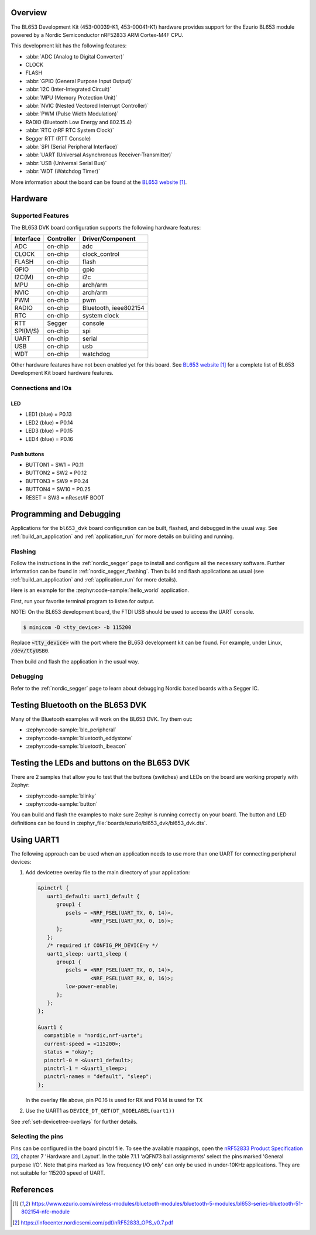 .. zephyr:board:: bl653_dvk

Overview
********

The BL653 Development Kit (453-00039-K1, 453-00041-K1) hardware provides
support for the Ezurio BL653 module powered by a Nordic Semiconductor nRF52833 ARM Cortex-M4F CPU.

This development kit has the following features:

* :abbr:`ADC (Analog to Digital Converter)`
* CLOCK
* FLASH
* :abbr:`GPIO (General Purpose Input Output)`
* :abbr:`I2C (Inter-Integrated Circuit)`
* :abbr:`MPU (Memory Protection Unit)`
* :abbr:`NVIC (Nested Vectored Interrupt Controller)`
* :abbr:`PWM (Pulse Width Modulation)`
* RADIO (Bluetooth Low Energy and 802.15.4)
* :abbr:`RTC (nRF RTC System Clock)`
* Segger RTT (RTT Console)
* :abbr:`SPI (Serial Peripheral Interface)`
* :abbr:`UART (Universal Asynchronous Receiver-Transmitter)`
* :abbr:`USB (Universal Serial Bus)`
* :abbr:`WDT (Watchdog Timer)`

More information about the board can be found at the
`BL653 website`_.

Hardware
********

Supported Features
==================

The BL653 DVK board configuration supports the following
hardware features:

+-----------+------------+----------------------+
| Interface | Controller | Driver/Component     |
+===========+============+======================+
| ADC       | on-chip    | adc                  |
+-----------+------------+----------------------+
| CLOCK     | on-chip    | clock_control        |
+-----------+------------+----------------------+
| FLASH     | on-chip    | flash                |
+-----------+------------+----------------------+
| GPIO      | on-chip    | gpio                 |
+-----------+------------+----------------------+
| I2C(M)    | on-chip    | i2c                  |
+-----------+------------+----------------------+
| MPU       | on-chip    | arch/arm             |
+-----------+------------+----------------------+
| NVIC      | on-chip    | arch/arm             |
+-----------+------------+----------------------+
| PWM       | on-chip    | pwm                  |
+-----------+------------+----------------------+
| RADIO     | on-chip    | Bluetooth,           |
|           |            | ieee802154           |
+-----------+------------+----------------------+
| RTC       | on-chip    | system clock         |
+-----------+------------+----------------------+
| RTT       | Segger     | console              |
+-----------+------------+----------------------+
| SPI(M/S)  | on-chip    | spi                  |
+-----------+------------+----------------------+
| UART      | on-chip    | serial               |
+-----------+------------+----------------------+
| USB       | on-chip    | usb                  |
+-----------+------------+----------------------+
| WDT       | on-chip    | watchdog             |
+-----------+------------+----------------------+

Other hardware features have not been enabled yet for this board.
See `BL653 website`_
for a complete list of BL653 Development Kit board hardware features.

Connections and IOs
===================

LED
---

* LED1 (blue) = P0.13
* LED2 (blue) = P0.14
* LED3 (blue) = P0.15
* LED4 (blue) = P0.16

Push buttons
------------

* BUTTON1 = SW1 = P0.11
* BUTTON2 = SW2 = P0.12
* BUTTON3 = SW9 = P0.24
* BUTTON4 = SW10 = P0.25
* RESET = SW3 = nReset/IF BOOT

Programming and Debugging
*************************

Applications for the ``bl653_dvk`` board configuration can be built, flashed,
and debugged in the usual way. See :ref:`build_an_application` and
:ref:`application_run` for more details on building and running.

Flashing
========

Follow the instructions in the :ref:`nordic_segger` page to install
and configure all the necessary software. Further information can be
found in :ref:`nordic_segger_flashing`. Then build and flash
applications as usual (see :ref:`build_an_application` and
:ref:`application_run` for more details).

Here is an example for the :zephyr:code-sample:`hello_world` application.

First, run your favorite terminal program to listen for output.

NOTE: On the BL653 development board, the FTDI USB should be used to access the UART console.

.. code-block:: console

   $ minicom -D <tty_device> -b 115200

Replace :code:`<tty_device>` with the port where the BL653 development kit
can be found. For example, under Linux, :code:`/dev/ttyUSB0`.

Then build and flash the application in the usual way.

.. zephyr-app-commands::
   :zephyr-app: samples/hello_world
   :board: bl653_dvk
   :goals: build flash

Debugging
=========

Refer to the :ref:`nordic_segger` page to learn about debugging Nordic based boards with a
Segger IC.

Testing Bluetooth on the BL653 DVK
***********************************
Many of the Bluetooth examples will work on the BL653 DVK.
Try them out:

* :zephyr:code-sample:`ble_peripheral`
* :zephyr:code-sample:`bluetooth_eddystone`
* :zephyr:code-sample:`bluetooth_ibeacon`


Testing the LEDs and buttons on the BL653 DVK
************************************************

There are 2 samples that allow you to test that the buttons (switches) and LEDs on
the board are working properly with Zephyr:

* :zephyr:code-sample:`blinky`
* :zephyr:code-sample:`button`

You can build and flash the examples to make sure Zephyr is running correctly on
your board. The button and LED definitions can be found in
:zephyr_file:`boards/ezurio/bl653_dvk/bl653_dvk.dts`.

Using UART1
***********

The following approach can be used when an application needs to use
more than one UART for connecting peripheral devices:

1. Add devicetree overlay file to the main directory of your application:

   .. code-block:: devicetree

      &pinctrl {
         uart1_default: uart1_default {
            group1 {
               psels = <NRF_PSEL(UART_TX, 0, 14)>,
                       <NRF_PSEL(UART_RX, 0, 16)>;
            };
         };
         /* required if CONFIG_PM_DEVICE=y */
         uart1_sleep: uart1_sleep {
            group1 {
               psels = <NRF_PSEL(UART_TX, 0, 14)>,
                       <NRF_PSEL(UART_RX, 0, 16)>;
               low-power-enable;
            };
         };
      };

      &uart1 {
        compatible = "nordic,nrf-uarte";
        current-speed = <115200>;
        status = "okay";
        pinctrl-0 = <&uart1_default>;
        pinctrl-1 = <&uart1_sleep>;
        pinctrl-names = "default", "sleep";
      };

   In the overlay file above, pin P0.16 is used for RX and P0.14 is used for TX

2. Use the UART1 as ``DEVICE_DT_GET(DT_NODELABEL(uart1))``

See :ref:`set-devicetree-overlays` for further details.

Selecting the pins
==================

Pins can be configured in the board pinctrl file. To see the available mappings,
open the `nRF52833 Product Specification`_, chapter 7 'Hardware and Layout'.
In the table 7.1.1 'aQFN73 ball assignments' select the pins marked
'General purpose I/O'.  Note that pins marked as 'low frequency I/O only' can only be used
in under-10KHz applications. They are not suitable for 115200 speed of UART.

References
**********

.. target-notes::

.. _BL653 website: https://www.ezurio.com/wireless-modules/bluetooth-modules/bluetooth-5-modules/bl653-series-bluetooth-51-802154-nfc-module
.. _nRF52833 Product Specification: https://infocenter.nordicsemi.com/pdf/nRF52833_OPS_v0.7.pdf
